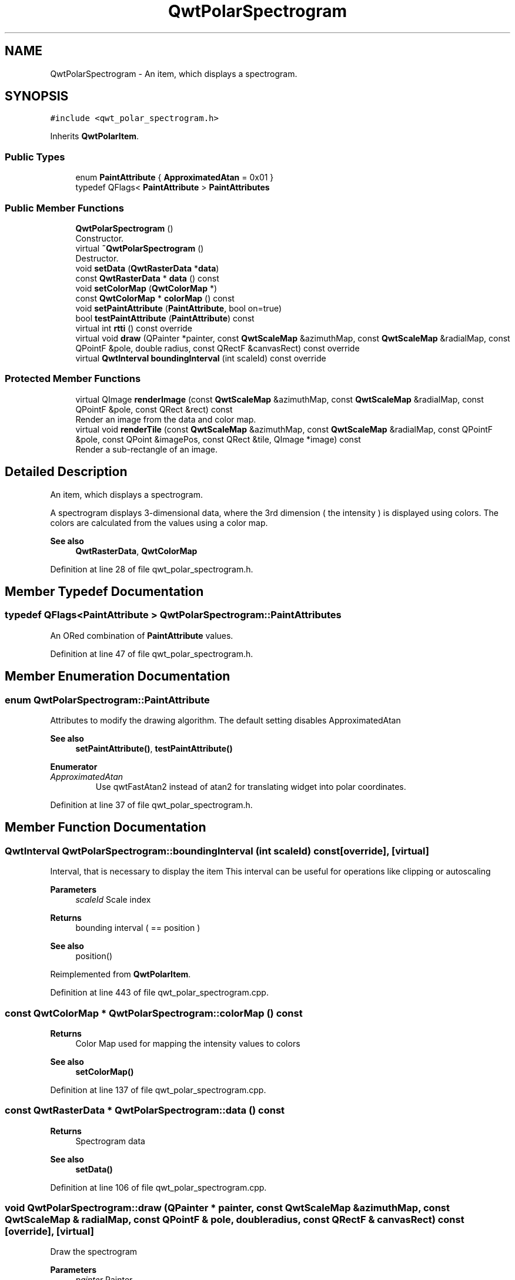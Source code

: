 .TH "QwtPolarSpectrogram" 3 "Sun Jul 18 2021" "Version 6.2.0" "Qwt User's Guide" \" -*- nroff -*-
.ad l
.nh
.SH NAME
QwtPolarSpectrogram \- An item, which displays a spectrogram\&.  

.SH SYNOPSIS
.br
.PP
.PP
\fC#include <qwt_polar_spectrogram\&.h>\fP
.PP
Inherits \fBQwtPolarItem\fP\&.
.SS "Public Types"

.in +1c
.ti -1c
.RI "enum \fBPaintAttribute\fP { \fBApproximatedAtan\fP = 0x01 }"
.br
.ti -1c
.RI "typedef QFlags< \fBPaintAttribute\fP > \fBPaintAttributes\fP"
.br
.in -1c
.SS "Public Member Functions"

.in +1c
.ti -1c
.RI "\fBQwtPolarSpectrogram\fP ()"
.br
.RI "Constructor\&. "
.ti -1c
.RI "virtual \fB~QwtPolarSpectrogram\fP ()"
.br
.RI "Destructor\&. "
.ti -1c
.RI "void \fBsetData\fP (\fBQwtRasterData\fP *\fBdata\fP)"
.br
.ti -1c
.RI "const \fBQwtRasterData\fP * \fBdata\fP () const"
.br
.ti -1c
.RI "void \fBsetColorMap\fP (\fBQwtColorMap\fP *)"
.br
.ti -1c
.RI "const \fBQwtColorMap\fP * \fBcolorMap\fP () const"
.br
.ti -1c
.RI "void \fBsetPaintAttribute\fP (\fBPaintAttribute\fP, bool on=true)"
.br
.ti -1c
.RI "bool \fBtestPaintAttribute\fP (\fBPaintAttribute\fP) const"
.br
.ti -1c
.RI "virtual int \fBrtti\fP () const override"
.br
.ti -1c
.RI "virtual void \fBdraw\fP (QPainter *painter, const \fBQwtScaleMap\fP &azimuthMap, const \fBQwtScaleMap\fP &radialMap, const QPointF &pole, double radius, const QRectF &canvasRect) const override"
.br
.ti -1c
.RI "virtual \fBQwtInterval\fP \fBboundingInterval\fP (int scaleId) const override"
.br
.in -1c
.SS "Protected Member Functions"

.in +1c
.ti -1c
.RI "virtual QImage \fBrenderImage\fP (const \fBQwtScaleMap\fP &azimuthMap, const \fBQwtScaleMap\fP &radialMap, const QPointF &pole, const QRect &rect) const"
.br
.RI "Render an image from the data and color map\&. "
.ti -1c
.RI "virtual void \fBrenderTile\fP (const \fBQwtScaleMap\fP &azimuthMap, const \fBQwtScaleMap\fP &radialMap, const QPointF &pole, const QPoint &imagePos, const QRect &tile, QImage *image) const"
.br
.RI "Render a sub-rectangle of an image\&. "
.in -1c
.SH "Detailed Description"
.PP 
An item, which displays a spectrogram\&. 

A spectrogram displays 3-dimensional data, where the 3rd dimension ( the intensity ) is displayed using colors\&. The colors are calculated from the values using a color map\&.
.PP
\fBSee also\fP
.RS 4
\fBQwtRasterData\fP, \fBQwtColorMap\fP 
.RE
.PP

.PP
Definition at line 28 of file qwt_polar_spectrogram\&.h\&.
.SH "Member Typedef Documentation"
.PP 
.SS "typedef QFlags<\fBPaintAttribute\fP > \fBQwtPolarSpectrogram::PaintAttributes\fP"
An ORed combination of \fBPaintAttribute\fP values\&. 
.PP
Definition at line 47 of file qwt_polar_spectrogram\&.h\&.
.SH "Member Enumeration Documentation"
.PP 
.SS "enum \fBQwtPolarSpectrogram::PaintAttribute\fP"
Attributes to modify the drawing algorithm\&. The default setting disables ApproximatedAtan
.PP
\fBSee also\fP
.RS 4
\fBsetPaintAttribute()\fP, \fBtestPaintAttribute()\fP 
.RE
.PP

.PP
\fBEnumerator\fP
.in +1c
.TP
\fB\fIApproximatedAtan \fP\fP
Use qwtFastAtan2 instead of atan2 for translating widget into polar coordinates\&. 
.PP
Definition at line 37 of file qwt_polar_spectrogram\&.h\&.
.SH "Member Function Documentation"
.PP 
.SS "\fBQwtInterval\fP QwtPolarSpectrogram::boundingInterval (int scaleId) const\fC [override]\fP, \fC [virtual]\fP"
Interval, that is necessary to display the item This interval can be useful for operations like clipping or autoscaling
.PP
\fBParameters\fP
.RS 4
\fIscaleId\fP Scale index 
.RE
.PP
\fBReturns\fP
.RS 4
bounding interval ( == position )
.RE
.PP
\fBSee also\fP
.RS 4
position() 
.RE
.PP

.PP
Reimplemented from \fBQwtPolarItem\fP\&.
.PP
Definition at line 443 of file qwt_polar_spectrogram\&.cpp\&.
.SS "const \fBQwtColorMap\fP * QwtPolarSpectrogram::colorMap () const"

.PP
\fBReturns\fP
.RS 4
Color Map used for mapping the intensity values to colors 
.RE
.PP
\fBSee also\fP
.RS 4
\fBsetColorMap()\fP 
.RE
.PP

.PP
Definition at line 137 of file qwt_polar_spectrogram\&.cpp\&.
.SS "const \fBQwtRasterData\fP * QwtPolarSpectrogram::data () const"

.PP
\fBReturns\fP
.RS 4
Spectrogram data 
.RE
.PP
\fBSee also\fP
.RS 4
\fBsetData()\fP 
.RE
.PP

.PP
Definition at line 106 of file qwt_polar_spectrogram\&.cpp\&.
.SS "void QwtPolarSpectrogram::draw (QPainter * painter, const \fBQwtScaleMap\fP & azimuthMap, const \fBQwtScaleMap\fP & radialMap, const QPointF & pole, double radius, const QRectF & canvasRect) const\fC [override]\fP, \fC [virtual]\fP"
Draw the spectrogram
.PP
\fBParameters\fP
.RS 4
\fIpainter\fP Painter 
.br
\fIazimuthMap\fP Maps azimuth values to values related to 0\&.0, M_2PI 
.br
\fIradialMap\fP Maps radius values into painter coordinates\&. 
.br
\fIpole\fP Position of the pole in painter coordinates 
.br
\fIradius\fP Radius of the complete plot area in painter coordinates 
.br
\fIcanvasRect\fP Contents rect of the canvas in painter coordinates 
.RE
.PP

.PP
Implements \fBQwtPolarItem\fP\&.
.PP
Definition at line 177 of file qwt_polar_spectrogram\&.cpp\&.
.SS "QImage QwtPolarSpectrogram::renderImage (const \fBQwtScaleMap\fP & azimuthMap, const \fBQwtScaleMap\fP & radialMap, const QPointF & pole, const QRect & rect) const\fC [protected]\fP, \fC [virtual]\fP"

.PP
Render an image from the data and color map\&. The area is translated into a rect of the paint device\&. For each pixel of this rect the intensity is mapped into a color\&.
.PP
\fBParameters\fP
.RS 4
\fIazimuthMap\fP Maps azimuth values to values related to 0\&.0, M_2PI 
.br
\fIradialMap\fP Maps radius values into painter coordinates\&. 
.br
\fIpole\fP Position of the pole in painter coordinates 
.br
\fIrect\fP Target rectangle of the image in painter coordinates
.RE
.PP
\fBReturns\fP
.RS 4
A QImage::Format_Indexed8 or QImage::Format_ARGB32 depending on the color map\&.
.RE
.PP
\fBSee also\fP
.RS 4
QwtRasterData::intensity(), \fBQwtColorMap::rgb()\fP, \fBQwtColorMap::colorIndex()\fP 
.RE
.PP

.PP
Definition at line 235 of file qwt_polar_spectrogram\&.cpp\&.
.SS "void QwtPolarSpectrogram::renderTile (const \fBQwtScaleMap\fP & azimuthMap, const \fBQwtScaleMap\fP & radialMap, const QPointF & pole, const QPoint & imagePos, const QRect & tile, QImage * image) const\fC [protected]\fP, \fC [virtual]\fP"

.PP
Render a sub-rectangle of an image\&. \fBrenderTile()\fP is called by \fBrenderImage()\fP to render different parts of the image by concurrent threads\&.
.PP
\fBParameters\fP
.RS 4
\fIazimuthMap\fP Maps azimuth values to values related to 0\&.0, M_2PI 
.br
\fIradialMap\fP Maps radius values into painter coordinates\&. 
.br
\fIpole\fP Position of the pole in painter coordinates 
.br
\fIimagePos\fP Top/left position of the image in painter coordinates 
.br
\fItile\fP Sub-rectangle of the tile in painter coordinates 
.br
\fIimage\fP Image to be rendered
.RE
.PP
\fBSee also\fP
.RS 4
\fBsetRenderThreadCount()\fP 
.RE
.PP
\fBNote\fP
.RS 4
renderTile needs to be reentrant 
.RE
.PP

.PP
Definition at line 343 of file qwt_polar_spectrogram\&.cpp\&.
.SS "int QwtPolarSpectrogram::rtti () const\fC [override]\fP, \fC [virtual]\fP"

.PP
\fBReturns\fP
.RS 4
\fBQwtPolarItem::Rtti_PolarSpectrogram\fP 
.RE
.PP

.PP
Reimplemented from \fBQwtPolarItem\fP\&.
.PP
Definition at line 76 of file qwt_polar_spectrogram\&.cpp\&.
.SS "void QwtPolarSpectrogram::setColorMap (\fBQwtColorMap\fP * colorMap)"
Change the color map
.PP
Often it is useful to display the mapping between intensities and colors as an additional plot axis, showing a color bar\&.
.PP
\fBParameters\fP
.RS 4
\fIcolorMap\fP Color Map
.RE
.PP
\fBSee also\fP
.RS 4
\fBcolorMap()\fP, \fBQwtScaleWidget::setColorBarEnabled()\fP, \fBQwtScaleWidget::setColorMap()\fP 
.RE
.PP

.PP
Definition at line 122 of file qwt_polar_spectrogram\&.cpp\&.
.SS "void QwtPolarSpectrogram::setData (\fBQwtRasterData\fP * data)"
Set the data to be displayed
.PP
\fBParameters\fP
.RS 4
\fIdata\fP Spectrogram Data 
.RE
.PP
\fBSee also\fP
.RS 4
\fBdata()\fP
.RE
.PP
\fBWarning\fP
.RS 4
\fBQwtRasterData::initRaster()\fP is called each time before the image is rendered, but without any useful parameters\&. Also QwtRasterData::rasterHint() is not used\&. 
.RE
.PP

.PP
Definition at line 91 of file qwt_polar_spectrogram\&.cpp\&.
.SS "void QwtPolarSpectrogram::setPaintAttribute (\fBPaintAttribute\fP attribute, bool on = \fCtrue\fP)"
Specify an attribute how to draw the curve
.PP
\fBParameters\fP
.RS 4
\fIattribute\fP Paint attribute 
.br
\fIon\fP On/Off 
.RE
.PP
\fBSee also\fP
.RS 4
\fBtestPaintAttribute()\fP 
.RE
.PP

.PP
Definition at line 149 of file qwt_polar_spectrogram\&.cpp\&.
.SS "bool QwtPolarSpectrogram::testPaintAttribute (\fBPaintAttribute\fP attribute) const"

.PP
\fBParameters\fP
.RS 4
\fIattribute\fP Paint attribute 
.RE
.PP
\fBReturns\fP
.RS 4
True, when attribute has been set 
.RE
.PP
\fBSee also\fP
.RS 4
\fBsetPaintAttribute()\fP 
.RE
.PP

.PP
Definition at line 162 of file qwt_polar_spectrogram\&.cpp\&.

.SH "Author"
.PP 
Generated automatically by Doxygen for Qwt User's Guide from the source code\&.
